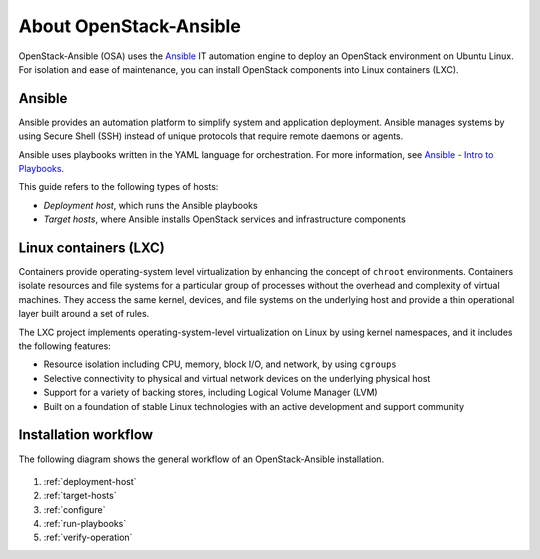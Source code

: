 =======================
About OpenStack-Ansible
=======================

OpenStack-Ansible (OSA) uses the `Ansible <https://www.ansible.com/how-ansible-works>`_
IT automation engine to deploy an OpenStack environment on Ubuntu Linux.
For isolation and ease of maintenance, you can install OpenStack components
into Linux containers (LXC).

Ansible
~~~~~~~

Ansible provides an automation platform to simplify system and application
deployment. Ansible manages systems by using Secure Shell (SSH)
instead of unique protocols that require remote daemons or agents.

Ansible uses playbooks written in the YAML language for orchestration.
For more information, see `Ansible - Intro to
Playbooks <http://docs.ansible.com/playbooks_intro.html>`_.

This guide refers to the following types of hosts:

* `Deployment host`, which runs the Ansible playbooks
* `Target hosts`, where Ansible installs OpenStack services and infrastructure
  components

Linux containers (LXC)
~~~~~~~~~~~~~~~~~~~~~~

Containers provide operating-system level virtualization by enhancing
the concept of ``chroot`` environments. Containers isolate resources and file
systems for a particular group of processes without the overhead and
complexity of virtual machines. They access the same kernel, devices,
and file systems on the underlying host and provide a thin operational
layer built around a set of rules.

The LXC project implements operating-system-level
virtualization on Linux by using kernel namespaces, and it includes the
following features:

* Resource isolation including CPU, memory, block I/O, and network, by
  using ``cgroups``
* Selective connectivity to physical and virtual network devices on the
  underlying physical host
* Support for a variety of backing stores, including Logical Volume Manager
  (LVM)
* Built on a foundation of stable Linux technologies with an active
  development and support community

Installation workflow
~~~~~~~~~~~~~~~~~~~~~

The following diagram shows the general workflow of an OpenStack-Ansible
installation.

.. figure:: figures/installation-workflow-overview.png
   :width: 100%

#. :ref:`deployment-host`
#. :ref:`target-hosts`
#. :ref:`configure`
#. :ref:`run-playbooks`
#. :ref:`verify-operation`
